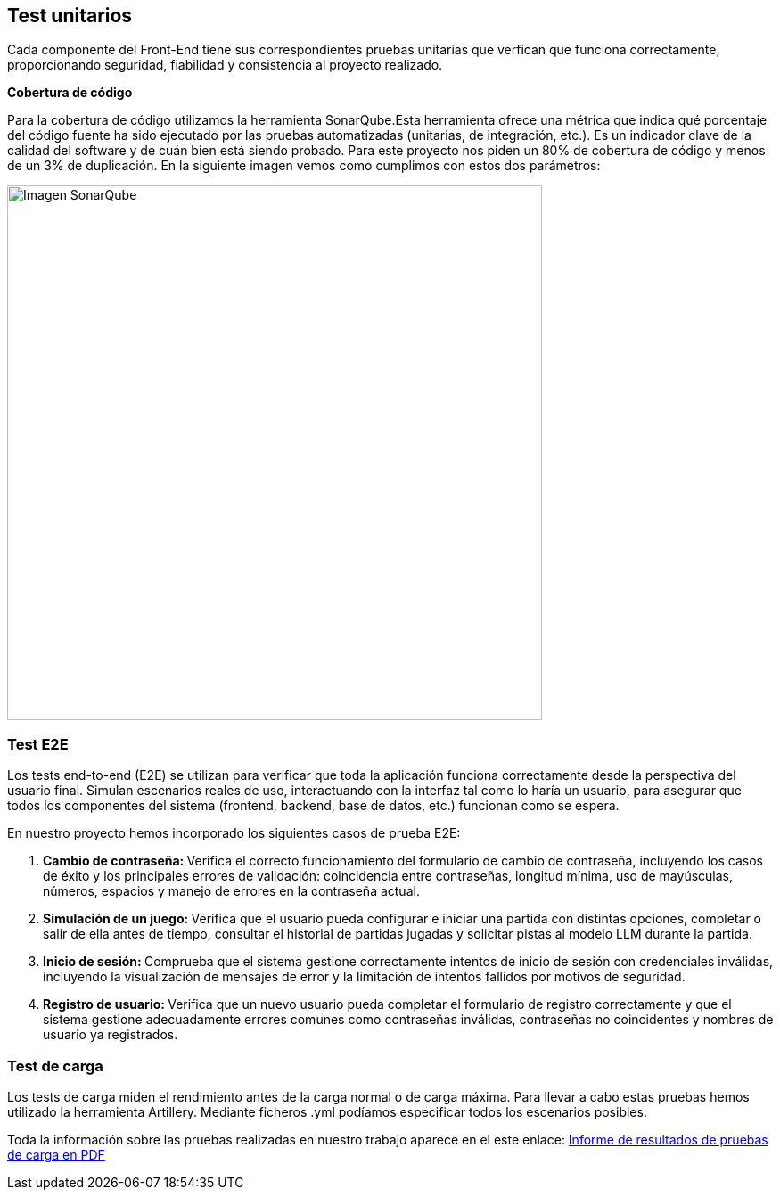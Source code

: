ifndef::imagesdir[:imagesdir: ../images]

[[section-testing-report]]

== Test unitarios
Cada componente del Front-End tiene sus correspondientes pruebas unitarias que verfican que funciona correctamente, proporcionando seguridad, fiabilidad y consistencia al proyecto realizado.

*Cobertura de código*

Para la cobertura de código utilizamos la herramienta SonarQube.Esta herramienta ofrece una métrica que indica qué porcentaje del código fuente ha sido ejecutado por las pruebas automatizadas (unitarias, de integración, etc.). Es un indicador clave de la calidad del software y de cuán bien está siendo probado.
Para este proyecto nos piden un 80% de cobertura de código y menos de un 3% de duplicación. En la siguiente imagen vemos como cumplimos con estos dos parámetros:

image::../images/sonarqube.png[Imagen SonarQube, width=600]


=== Test E2E

Los tests end-to-end (E2E) se utilizan para verificar que toda la aplicación funciona correctamente desde la perspectiva del usuario final. Simulan escenarios reales de uso, interactuando con la interfaz tal como lo haría un usuario, para asegurar que todos los componentes del sistema (frontend, backend, base de datos, etc.) funcionan como se espera.

En nuestro proyecto hemos incorporado los siguientes casos de prueba E2E:

. **Cambio de contraseña: **  
  Verifica el correcto funcionamiento del formulario de cambio de contraseña, incluyendo los casos de éxito y los principales errores de validación: coincidencia entre contraseñas, longitud mínima, uso de mayúsculas, números, espacios y manejo de errores en la contraseña actual.

. **Simulación de un juego: **  
  Verifica que el usuario pueda configurar e iniciar una partida con distintas opciones, completar o salir de ella antes de tiempo, consultar el historial de partidas jugadas y solicitar pistas al modelo LLM durante la partida.

. **Inicio de sesión: **  
  Comprueba que el sistema gestione correctamente intentos de inicio de sesión con credenciales inválidas, incluyendo la visualización de mensajes de error y la limitación de intentos fallidos por motivos de seguridad.

. **Registro de usuario: **  
  Verifica que un nuevo usuario pueda completar el formulario de registro correctamente y que el sistema gestione adecuadamente errores comunes como contraseñas inválidas, contraseñas no coincidentes y nombres de usuario ya registrados.

=== Test de carga
Los tests de carga miden el rendimiento antes de la carga normal o de carga máxima. Para llevar a cabo estas pruebas hemos utilizado la herramienta Artillery. Mediante ficheros .yml podíamos especificar todos los escenarios posibles.

Toda la información sobre las pruebas realizadas en nuestro trabajo aparece en el este enlace:
link:/wichat_es4a/pdfs/Informe_Resultados_Pruebas_De_Carga.pdf[Informe de resultados de pruebas de carga en PDF]

